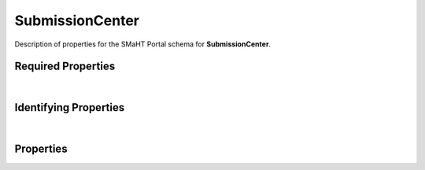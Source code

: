 ====
SubmissionCenter
====

Description of properties for the SMaHT Portal schema for **SubmissionCenter**.


Required Properties
~~~~~~~~~~~~~~~~~~~

.. raw:: html

    <table class="schema-table" width="100%"> <tr> <th> Property </td> <th> Type </td> <th> Description </td> </tr> <tr> <td width="5%"> <b>code</b> </td> <td> string </td> <td> <i>See below for more details.</i> </td> </tr> <tr> <td width="5%"> <b>identifier</b> </td> <td> string </td> <td> <i>See below for more details.</i> </td> </tr> <tr> <td width="5%"> <b>title</b> </td> <td> string </td> <td> <i>See below for more details.</i> </td> </tr> </table>

|

Identifying Properties
~~~~~~~~~~~~~~~~~~~~~~

.. raw:: html

    <table class="schema-table" width="100%"> <tr> <th> Property </td> <th> Type </td> <th> Description </td> </tr> <tr> <td width="5%"> <b>aliases</b> </td> <td> array of string </td> <td> <i>See below for more details.</i> </td> </tr> <tr> <td width="5%"> <b>identifier</b> </td> <td> string </td> <td> <i>See below for more details.</i> </td> </tr> <tr> <td width="5%"> <b>uuid</b> </td> <td> string </td> <td> <i>See below for more details.</i> </td> </tr> </table>

|

Properties
~~~~~~~~~~

.. raw:: html

    Properties in <span style='color:red'>red</span> are <i>required</i> properties.
    Properties in <span style='color:blue'>blue</span> are <i>identifying</i> properties. <p />
    Properties whose types are in <span style='color:green'>green</span> are <i>reference</i> properties. <p />
    <table class="schema-table" width="104%"> <tr> <th> Property </td> <th> Type </td> <th> Description </td> </tr> <tr> <td width="5%" style="white-space:nowrap;"> <b><span style='color:blue'>aliases</span></b> </td> <td width="15%" style="white-space:nowrap;"> <u><b>array</b> of <b>string</b></u><br />•&nbsp;unique </td> <td width="80%"> Institution-specific ID (e.g. bgm:cohort-1234-a). </td> </tr> <tr> <td width="5%" style="white-space:nowrap;"> <b><span style='color:red'>code</span></b> </td> <td width="15%" style="white-space:nowrap;"> <b>string</b> </td> <td width="80%"> Code used in file naming scheme.<br /><b>pattern</b>: <small style='font-family:monospace;'>^[a-z0-9]{3,}$</small> </td> </tr> <tr> <td width="5%" style="white-space:nowrap;"> <b>description</b> </td> <td width="15%" style="white-space:nowrap;"> <b>string</b> </td> <td width="80%"> Plain text description of the item. </td> </tr> <tr> <td width="5%" style="white-space:nowrap;"> <b>display_title</b> </td> <td width="15%" style="white-space:nowrap;"> <b>string</b> </td> <td width="80%"> - </td> </tr> <tr> <td width="5%" style="white-space:nowrap;"> <b><span style='color:red'>identifier</span></b> </td> <td width="15%" style="white-space:nowrap;"> <b>string</b> </td> <td width="80%"> Unique, identifying name for the item.<br /><b>pattern</b>: <small style='font-family:monospace;'>^[A-Za-z0-9-_]+$</small> </td> </tr> <tr> <td width="5%" style="white-space:nowrap;"> <b>leader</b> </td> <td width="15%" style="white-space:nowrap;"> <a href=User.html style='font-weight:bold;color:green;'>User</a><br /><span style='color:green;'>string</span> </td> <td width="80%"> The leader of the submission center. </td> </tr> <tr> <td width="5%" style="white-space:nowrap;"> <b>static_content</b> </td> <td width="15%" style="white-space:nowrap;"> <u><b>array</b> of <b>object</b></u><br />•&nbsp;unique </td> <td width="80%"> Array of objects containing linkTo UserContent and 'position' to be placed on Item view(s). </td> </tr> <tr> <td width="5%" style="white-space:nowrap;"> <b>static_headers</b> </td> <td width="15%" style="white-space:nowrap;"> <u><b>array</b> of <b>string</b></u><br />•&nbsp;unique </td> <td width="80%"> Array of linkTos for static sections to be displayed at the top of an item page. </td> </tr> <tr> <td width="5%" style="white-space:nowrap;"> <b><u>status</u><span style='font-weight:normal;font-family:arial;color:#222222;'><br />&nbsp;•&nbsp;public<br />&nbsp;•&nbsp;draft<br />&nbsp;•&nbsp;released&nbsp;←&nbsp;<small><b>default</b></small><br />&nbsp;•&nbsp;in review<br />&nbsp;•&nbsp;obsolete<br />&nbsp;•&nbsp;deleted</span></b> </td> <td width="15%" style="white-space:nowrap;"> <b>enum</b> of string </td> <td width="80%"> - </td> </tr> <tr> <td width="5%" style="white-space:nowrap;"> <b>tags</b> </td> <td width="15%" style="white-space:nowrap;"> <u><b>array</b> of <b>string</b></u><br />•&nbsp;unique </td> <td width="80%"> Key words that can tag an item - useful for filtering. </td> </tr> <tr> <td width="5%" style="white-space:nowrap;"> <b><span style='color:red'>title</span></b> </td> <td width="15%" style="white-space:nowrap;"> <b>string</b> </td> <td width="80%"> Title for the item. </td> </tr> <tr> <td width="5%" style="white-space:nowrap;"> <b>url</b> </td> <td width="15%" style="white-space:nowrap;"> <b>string</b><br />•&nbsp;format: uri </td> <td width="80%"> An external resource with additional information about the item. </td> </tr> <tr> <td width="5%" style="white-space:nowrap;"> <b><span style='color:blue'>uuid</span></b> </td> <td width="15%" style="white-space:nowrap;"> <b>string</b> </td> <td width="80%"> - </td> </tr> </table>
    <p />
